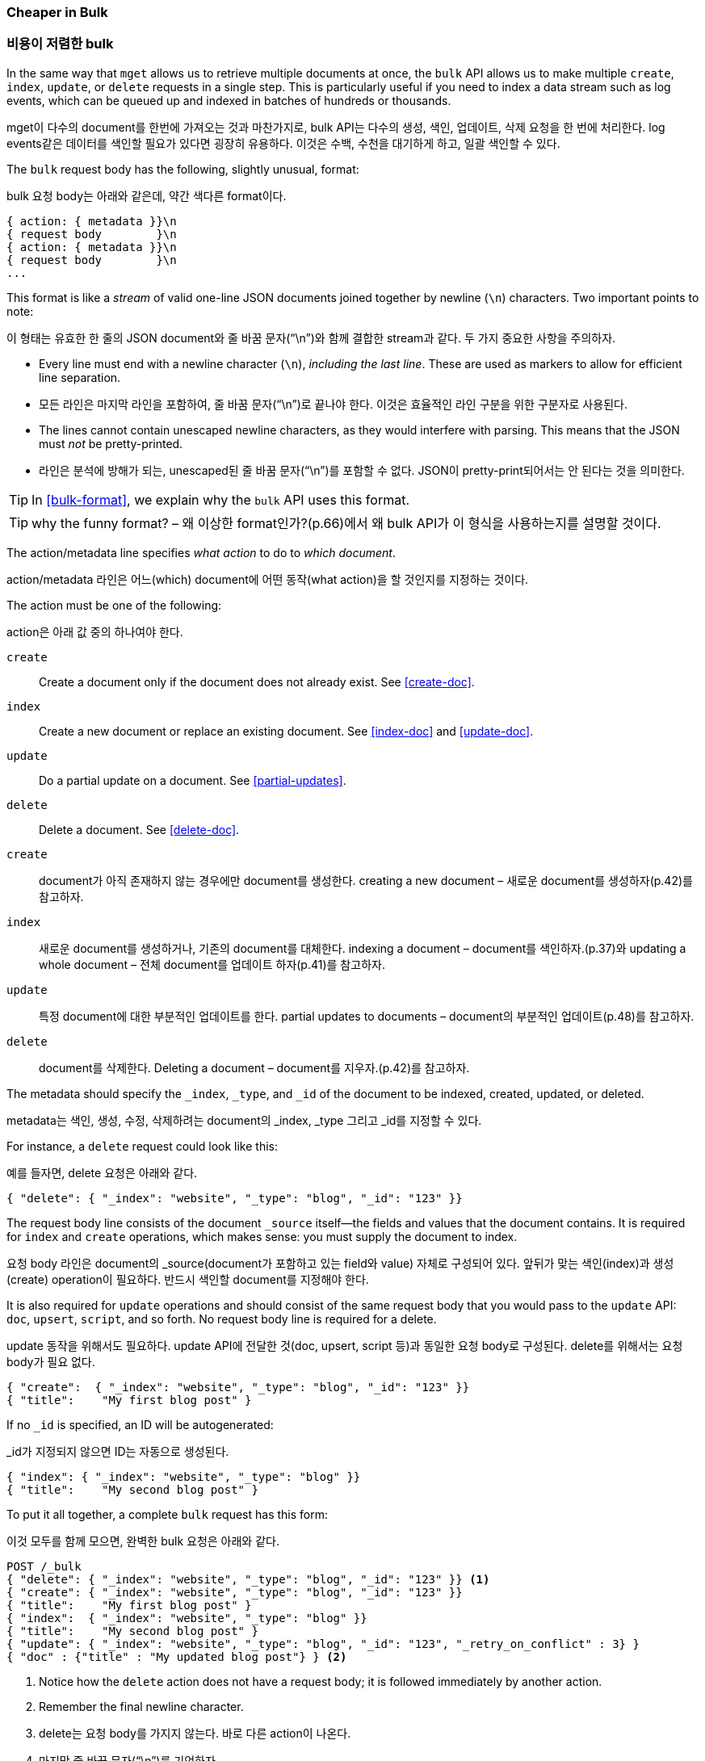 [[bulk]]
=== Cheaper in Bulk

=== 비용이 저렴한 bulk

In the same way that `mget` allows us to retrieve multiple documents at once,
the `bulk` API allows((("bulk API"))) us to make multiple `create`, `index`, `update`, or
`delete`  requests in a single step. This is particularly useful if you need
to index a data stream such as log events, which can be queued up and indexed
in batches of hundreds or thousands.

mget이 다수의 document를 한번에 가져오는 것과 마찬가지로, bulk API는 다수의 생성, 색인, 업데이트, 삭제 요청을 한 번에 처리한다. log events같은 데이터를 색인할 필요가 있다면 굉장히 유용하다. 이것은 수백, 수천을 대기하게 하고, 일괄 색인할 수 있다.

The `bulk` request body has the following, slightly unusual, format:

bulk 요청 body는 아래와 같은데, 약간 색다른 format이다.

[source,js]
--------------------------------------------------
{ action: { metadata }}\n
{ request body        }\n
{ action: { metadata }}\n
{ request body        }\n
...
--------------------------------------------------

This format is like a _stream_ of valid one-line JSON documents joined
together by newline (`\n`) characters.((("\n (newline) characters in bulk requests", sortas="n (newline)"))) Two important points to note:

이 형태는 유효한 한 줄의 JSON document와 줄 바꿈 문자(“\n”)와 함께 결합한 stream과 같다. 두 가지 중요한 사항을 주의하자.

* Every line must end with a newline character (`\n`), _including the last
  line_. These are used as markers to allow for efficient line separation.

* 모든 라인은 마지막 라인을 포함하여, 줄 바꿈 문자(“\n”)로 끝나야 한다. 이것은 효율적인 라인 구분을 위한 구분자로 사용된다.  
  
* The lines cannot contain unescaped newline characters, as they would
  interfere with parsing. This means that the JSON must _not_ be
  pretty-printed.

* 라인은 분석에 방해가 되는, unescaped된 줄 바꿈 문자(“\n”)를 포함할 수 없다. JSON이 pretty-print되어서는 안 된다는 것을 의미한다.
  
TIP: In <<bulk-format>>, we explain why the `bulk` API uses this format.

TIP: why the funny format? – 왜 이상한 format인가?(p.66)에서 왜 bulk API가 이 형식을 사용하는지를 설명할 것이다.

The +action/metadata+ line specifies _what action_ to do to _which document_.

action/metadata 라인은 어느(which) document에 어떤 동작(what action)을 할 것인지를 지정하는 것이다.

The +action+ must be((("action, in bulk requests"))) one of the following:

action은 아래 값 중의 하나여야 한다.

 `create`:: 
    Create a document only if the document does not already exist. See <<create-doc>>.
    
 `index`::  
    Create a new document or replace an existing document. See <<index-doc>> and <<update-doc>>.
    
 `update`:: 
    Do a partial update on a document. See <<partial-updates>>.
 
 `delete`:: 
    Delete a document. See <<delete-doc>>.
	
 `create`:: 
    document가 아직 존재하지 않는 경우에만 document를 생성한다. creating a new document – 새로운 document를 생성하자(p.42)를 참고하자.
    
 `index`::  
    새로운 document를 생성하거나, 기존의 document를 대체한다. indexing a document – document를 색인하자.(p.37)와 updating a whole document – 전체 document를 업데이트 하자(p.41)를 참고하자.
	
 `update`:: 
    특정 document에 대한 부분적인 업데이트를 한다. partial updates to documents – document의 부분적인 업데이트(p.48)를 참고하자.
 
 `delete`:: 
    document를 삭제한다. Deleting a document – document를 지우자.(p.42)를 참고하자.

The +metadata+ should ((("metadata, document", "in bulk requests")))specify the `_index`, `_type`, and `_id` of the document
to be indexed, created, updated, or deleted.

metadata는 색인, 생성, 수정, 삭제하려는 document의 _index, _type 그리고 _id를 지정할 수 있다.

For instance, a `delete` request could look like this:

예를 들자면, delete 요청은 아래와 같다.

[source,js]
--------------------------------------------------
{ "delete": { "_index": "website", "_type": "blog", "_id": "123" }}
--------------------------------------------------

The +request body+ line consists of the((("request body line, bulk requests"))) document `_source` itself--the fields
and values that the document contains.  It is required for `index` and
`create` operations, which makes sense: you must supply the document to index.

요청 body 라인은 document의 _source(document가 포함하고 있는 field와 value) 자체로 구성되어 있다. 앞뒤가 맞는 색인(index)과 생성(create) operation이 필요하다. 반드시 색인할 document를 지정해야 한다.

It is also required for `update` operations and should consist of the same
request body that you would pass to the `update` API: `doc`, `upsert`,
`script`, and so forth. No +request body+ line is required for a delete.

update 동작을 위해서도 필요하다. update API에 전달한 것(doc, upsert, script 등)과 동일한 요청 body로 구성된다. delete를 위해서는 요청 body가 필요 없다.

[source,js]
--------------------------------------------------
{ "create":  { "_index": "website", "_type": "blog", "_id": "123" }}
{ "title":    "My first blog post" }
--------------------------------------------------

If no `_id` is specified, an ID will be autogenerated:

_id가 지정되지 않으면 ID는 자동으로 생성된다.

[source,js]
--------------------------------------------------
{ "index": { "_index": "website", "_type": "blog" }}
{ "title":    "My second blog post" }
--------------------------------------------------

To put it all together, a complete `bulk` request ((("bulk API", "common bulk request, example")))has this form:

이것 모두를 함께 모으면, 완벽한 bulk 요청은 아래와 같다.

[source,js]
--------------------------------------------------
POST /_bulk
{ "delete": { "_index": "website", "_type": "blog", "_id": "123" }} <1>
{ "create": { "_index": "website", "_type": "blog", "_id": "123" }}
{ "title":    "My first blog post" }
{ "index":  { "_index": "website", "_type": "blog" }}
{ "title":    "My second blog post" }
{ "update": { "_index": "website", "_type": "blog", "_id": "123", "_retry_on_conflict" : 3} }
{ "doc" : {"title" : "My updated blog post"} } <2>
--------------------------------------------------
// SENSE: 030_Data/55_Bulk.json

<1> Notice how the `delete` action does not have a request body; it is
    followed immediately by another action.
<2> Remember the final newline character.

<1> delete는 요청 body를 가지지 않는다. 바로 다른 action이 나온다.
<2> 마지막 줄 바꿈 문자(“\n”)를 기억하자.

The Elasticsearch response contains the `items` array,((("items array, listing results of bulk requests")))((("bulk API", "Elasticsearch response"))) which lists the result of
each request, in the same order as we requested them:

Elasticsearch의 응답은 요청한 것과 동일한 순서로, 각 요청의 결과를 나열한, items 배열을 포함한다.

[source,js]
--------------------------------------------------
{
   "took": 4,
   "errors": false, <1>
   "items": [
      {  "delete": {
            "_index":   "website",
            "_type":    "blog",
            "_id":      "123",
            "_version": 2,
            "status":   200,
            "found":    true
      }},
      {  "create": {
            "_index":   "website",
            "_type":    "blog",
            "_id":      "123",
            "_version": 3,
            "status":   201
      }},
      {  "create": {
            "_index":   "website",
            "_type":    "blog",
            "_id":      "EiwfApScQiiy7TIKFxRCTw",
            "_version": 1,
            "status":   201
      }},
      {  "update": {
            "_index":   "website",
            "_type":    "blog",
            "_id":      "123",
            "_version": 4,
            "status":   200
      }}
   ]
}
--------------------------------------------------
// SENSE: 030_Data/55_Bulk.json

<1> All subrequests completed successfully.

<1> 모든 하위 요청이 성공적으로 완료되었다.

Each subrequest is executed independently, so the failure of one subrequest
won't affect the success of the others. If any of the requests fail, the
top-level  `error` flag is set to `true` and the error details will be
reported under the relevant request:

각 하위 요청은 독립적으로 실행된다. 따라서 어떤 하위 요청의 실패가 다른 것의 성공에 영향을 미치지 않는다. 어떤 요청이라도 실패하면, top-level의 error flag가 true로 설정되고, 자세한 에러는 관련 있는 요청 아래에 나타난다.


[source,js]
--------------------------------------------------
POST /_bulk
{ "create": { "_index": "website", "_type": "blog", "_id": "123" }}
{ "title":    "Cannot create - it already exists" }
{ "index":  { "_index": "website", "_type": "blog", "_id": "123" }}
{ "title":    "But we can update it" }
--------------------------------------------------
// SENSE: 030_Data/55_Bulk_independent.json

In the response, we can see that it failed to `create` document `123` because
it already exists, but the subsequent `index` request, also on document `123`,
succeeded:

응답에서 123 document가 이미 존재하기 때문에 create가 실패했으나, 이어지는 index 요청(역시 123)은 성공했다는 것을 볼 수 있다.

[source,js]
--------------------------------------------------
{
   "took": 3,
   "errors": true, <1>
   "items": [
      {  "create": {
            "_index":   "website",
            "_type":    "blog",
            "_id":      "123",
            "status":   409, <2>
            "error":    "DocumentAlreadyExistsException <3>
                        [[website][4] [blog][123]:
                        document already exists]"
      }},
      {  "index": {
            "_index":   "website",
            "_type":    "blog",
            "_id":      "123",
            "_version": 5,
            "status":   200 <4>
      }}
   ]
}
--------------------------------------------------
// SENSE: 030_Data/55_Bulk_independent.json

<1> One or more requests has failed.
<2> The HTTP status code for this request reports `409 CONFLICT`.
<3> The error message explaining why the request failed.
<4> The second request succeeded with an HTTP status code of `200 OK`.

<1> 하나 이상의 요청이 실패했다.
<2> 이 요청에 대한 HTTP status code는 409 Conflict로 나타났다.
<3> 왜 요청이 실패했는지를 설명하는 에러 메시지
<4> 두 번째 요청은 HTTP status code 200 Ok를 가지므로 성공


That also means ((("bulk API", "bulk requests, not transactions")))that `bulk` requests are not atomic: they cannot be used to
implement transactions.  Each request is processed separately, so the success
or failure of one request will not interfere with the others.

즉, bulk 요청은 원자성 을 보장하지 않는다. transaction을 구현하는데 사용할 수 없다. 각 요청은 개별적으로 처리되기 때문에, 어떤 요청의 성공, 실패는 다른 요청과 무관하다.



==== Don't Repeat Yourself

==== 반복하지 말자

Perhaps you are batch-indexing logging data into the same `index`, and with the
same `type`. Having to ((("metadata, document", "not repeating in bullk requests")))((("bulk API", "default /_index or _index/_type")))specify the same metadata for every document is a waste.
Instead, just as for the `mget` API, the `bulk` request accepts a default `/_index` or
`/_index/_type` in the URL:

동일한 index, 동일한 type에 log 데이터를 일괄 색인 한다고 가정해 보자. 모든 document에 동일한 metadata를 지정하는 것은 낭비이다. 대신, mget API처럼 bulk 요청은 URL에 기본 /_index 또는 /_index/_type을 사용할 수 있다.

[source,js]
--------------------------------------------------
POST /website/_bulk
{ "index": { "_type": "log" }}
{ "event": "User logged in" }
--------------------------------------------------
// SENSE: 030_Data/55_Bulk_defaults.json


You can still override the `_index` and `_type` in the metadata line, but it
will use the values in the URL as defaults:

URL에 있는 값들은 기본값으로 사용이 되지만, metadata 라인에 _index, _type을 사용할 수 있다.

[source,js]
--------------------------------------------------
POST /website/log/_bulk
{ "index": {}}
{ "event": "User logged in" }
{ "index": { "_type": "blog" }}
{ "title": "Overriding the default type" }
--------------------------------------------------
// SENSE: 030_Data/55_Bulk_defaults.json

==== How Big Is Too Big?

==== 얼마나 커야 너무 큰 것인가?

The entire bulk request needs to be loaded into memory by the node that
receives our request, so the bigger the request, the less memory available for
other requests.((("bulk API", "optimal size of requests"))) There is an optimal size of bulk request. Above that size,
performance no longer improves and may even drop off. The optimal size, however, is not a fixed number. It depends entirely on your
hardware, your document size and complexity, and your indexing and search
load.  

전체 bulk 요청은 요청을 받을 node의 메모리에 load되어야 한다. 따라서 요청이 클수록, 다른 요청들이 이용할 메모리가 줄어든다. bulk 요청을 위한 적절한 크기가 있다. 그 크기 이상이면 성능은 나아지지 않고, 오히려 떨어진다.
그러나, 적절한 크기는 고정된 숫자가 아니다. 전적으로 H/W, document의 크기, 복잡함 그리고 색인/검색의 부하에 달려있다. 다행히도 가장 효율적인 숫자는 쉽게 찾을 수 있다.

Fortunately, it is easy to find this _sweet spot_: Try indexing typical documents in batches of increasing size. When performance
starts to drop off, your batch size is too big. A good place to start is with
batches of 1,000 to 5,000 documents or, if your documents are very
large, with even smaller batches.

크기를 점점 증가시키면서, 일괄 처리로, 일반적인 document를 색인 해 보자. 성능이 내려가기 시작할 때가 크기가 너무 큰 것이다. 일괄 처리를 시작하기 좋은 지점은 500 ~ 1000건의 document 작업이다. 만약 document가 매우 크다면, 조금 더 작은 크기로 하기 바란다.

It is often useful to keep an eye on the physical size of your bulk requests.
One thousand 1KB documents is very different from one thousand 1MB documents.
A good bulk size to start playing with is around 5-15MB in size.

bulk 요청의 물리적인 크기를 안다는 것은 때때로 유용하다. 1KB짜리 document 1000건은 1MB짜리 document 1000건과 매우 다르다. 알맞은 bulk size는 5 ~ 15MB 정도이다.